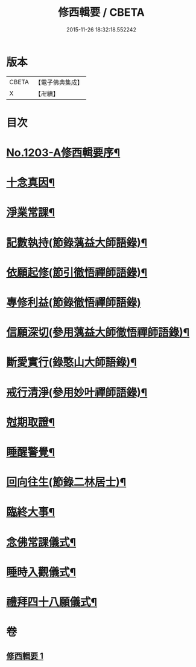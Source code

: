#+TITLE: 修西輯要 / CBETA
#+DATE: 2015-11-26 18:32:18.552242
* 版本
 |     CBETA|【電子佛典集成】|
 |         X|【卍續】    |

* 目次
* [[file:KR6p0122_001.txt::001-0678a1][No.1203-A修西輯要序¶]]
* [[file:KR6p0122_001.txt::0678b5][十念真因¶]]
* [[file:KR6p0122_001.txt::0678b18][淨業常課¶]]
* [[file:KR6p0122_001.txt::0678c9][記數執持(節錄蕅益大師語錄)¶]]
* [[file:KR6p0122_001.txt::0679a7][依願起修(節引徹悟禪師語錄)¶]]
* [[file:KR6p0122_001.txt::0679a24][專修利益(節錄徹悟禪師語錄)]]
* [[file:KR6p0122_001.txt::0679c4][信願深切(參用蕅益大師徹悟禪師語錄)¶]]
* [[file:KR6p0122_001.txt::0679c24][斷愛實行(錄憨山大師語錄)¶]]
* [[file:KR6p0122_001.txt::0680a23][戒行清淨(參用妙叶禪師語錄)¶]]
* [[file:KR6p0122_001.txt::0680b14][尅期取證¶]]
* [[file:KR6p0122_001.txt::0681a7][睡醒警覺¶]]
* [[file:KR6p0122_001.txt::0681a20][回向往生(節錄二林居士)¶]]
* [[file:KR6p0122_001.txt::0681b20][臨終大事¶]]
* [[file:KR6p0122_001.txt::0682a19][念佛常課儀式¶]]
* [[file:KR6p0122_001.txt::0682b15][睡時入觀儀式¶]]
* [[file:KR6p0122_001.txt::0682c9][禮拜四十八願儀式¶]]
* 卷
** [[file:KR6p0122_001.txt][修西輯要 1]]
